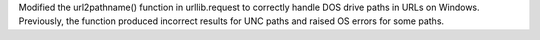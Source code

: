 Modified the url2pathname() function in urllib.request to correctly handle DOS drive paths in URLs on Windows. Previously, the function produced incorrect results for UNC paths and raised OS errors for some paths.
